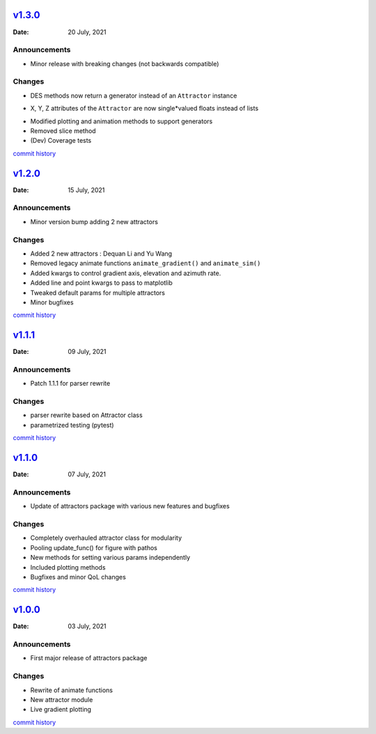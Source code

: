 `v1.3.0 <https://github.com/Vignesh-Desmond/attractors/releases/tag/1.3.0>`__
=============================================================================
:Date: 20 July, 2021

Announcements
-------------

*  Minor release with breaking changes (not backwards compatible)

Changes
-------

*  DES methods now return a generator instead of an ``Attractor``
   instance
-  X, Y, Z attributes of the ``Attractor`` are now single*valued floats
   instead of lists
*  Modified plotting and animation methods to support generators
*  Removed slice method
*  (Dev) Coverage tests

`commit history <https://github.com/Vignesh-Desmond/attractors/compare/1.2.0...1.3.0>`__

`v1.2.0 <https://github.com/Vignesh-Desmond/attractors/releases/tag/1.2.0>`__
=============================================================================
:Date: 15 July, 2021

.. _announcements-1:

Announcements
-------------

*  Minor version bump adding 2 new attractors

.. _changes-1:

Changes
-------

*  Added 2 new attractors : Dequan Li and Yu Wang
*  Removed legacy animate functions ``animate_gradient()`` and
   ``animate_sim()``
*  Added kwargs to control gradient axis, elevation and azimuth rate.
*  Added line and point kwargs to pass to matplotlib
*  Tweaked default params for multiple attractors
*  Minor bugfixes

`commit history <https://github.com/Vignesh-Desmond/attractors/compare/1.1.1...1.2.0>`__

`v1.1.1 <https://github.com/Vignesh-Desmond/attractors/releases/tag/1.1.1>`__
=============================================================================
:Date: 09 July, 2021

.. _announcements-2:

Announcements
-------------

*  Patch 1.1.1 for parser rewrite

.. _changes-2:

Changes
-------

*  parser rewrite based on Attractor class
*  parametrized testing (pytest)

`commit history <https://github.com/Vignesh-Desmond/attractors/compare/1.1.0...1.1.1>`__

`v1.1.0 <https://github.com/Vignesh-Desmond/attractors/releases/tag/1.1.0>`__
=============================================================================
:Date: 07 July, 2021

.. _announcements-3:

Announcements
-------------

*  Update of attractors package with various new features and bugfixes

.. _changes-3:

Changes
-------

*  Completely overhauled attractor class for modularity
*  Pooling update_func() for figure with pathos
*  New methods for setting various params independently
*  Included plotting methods
*  Bugfixes and minor QoL changes

`commit history <https://github.com/Vignesh-Desmond/attractors/compare/1.0.0...1.1.0>`__

`v1.0.0 <https://github.com/Vignesh-Desmond/attractors/releases/tag/1.0.0>`__
=============================================================================
:Date: 03 July, 2021

.. _announcements-4:

Announcements
-------------

*  First major release of attractors package

.. _changes-4:

Changes
-------

*  Rewrite of animate functions
*  New attractor module
*  Live gradient plotting

`commit history <https://github.com/Vignesh-Desmond/attractors/tree/1.0.0>`__
